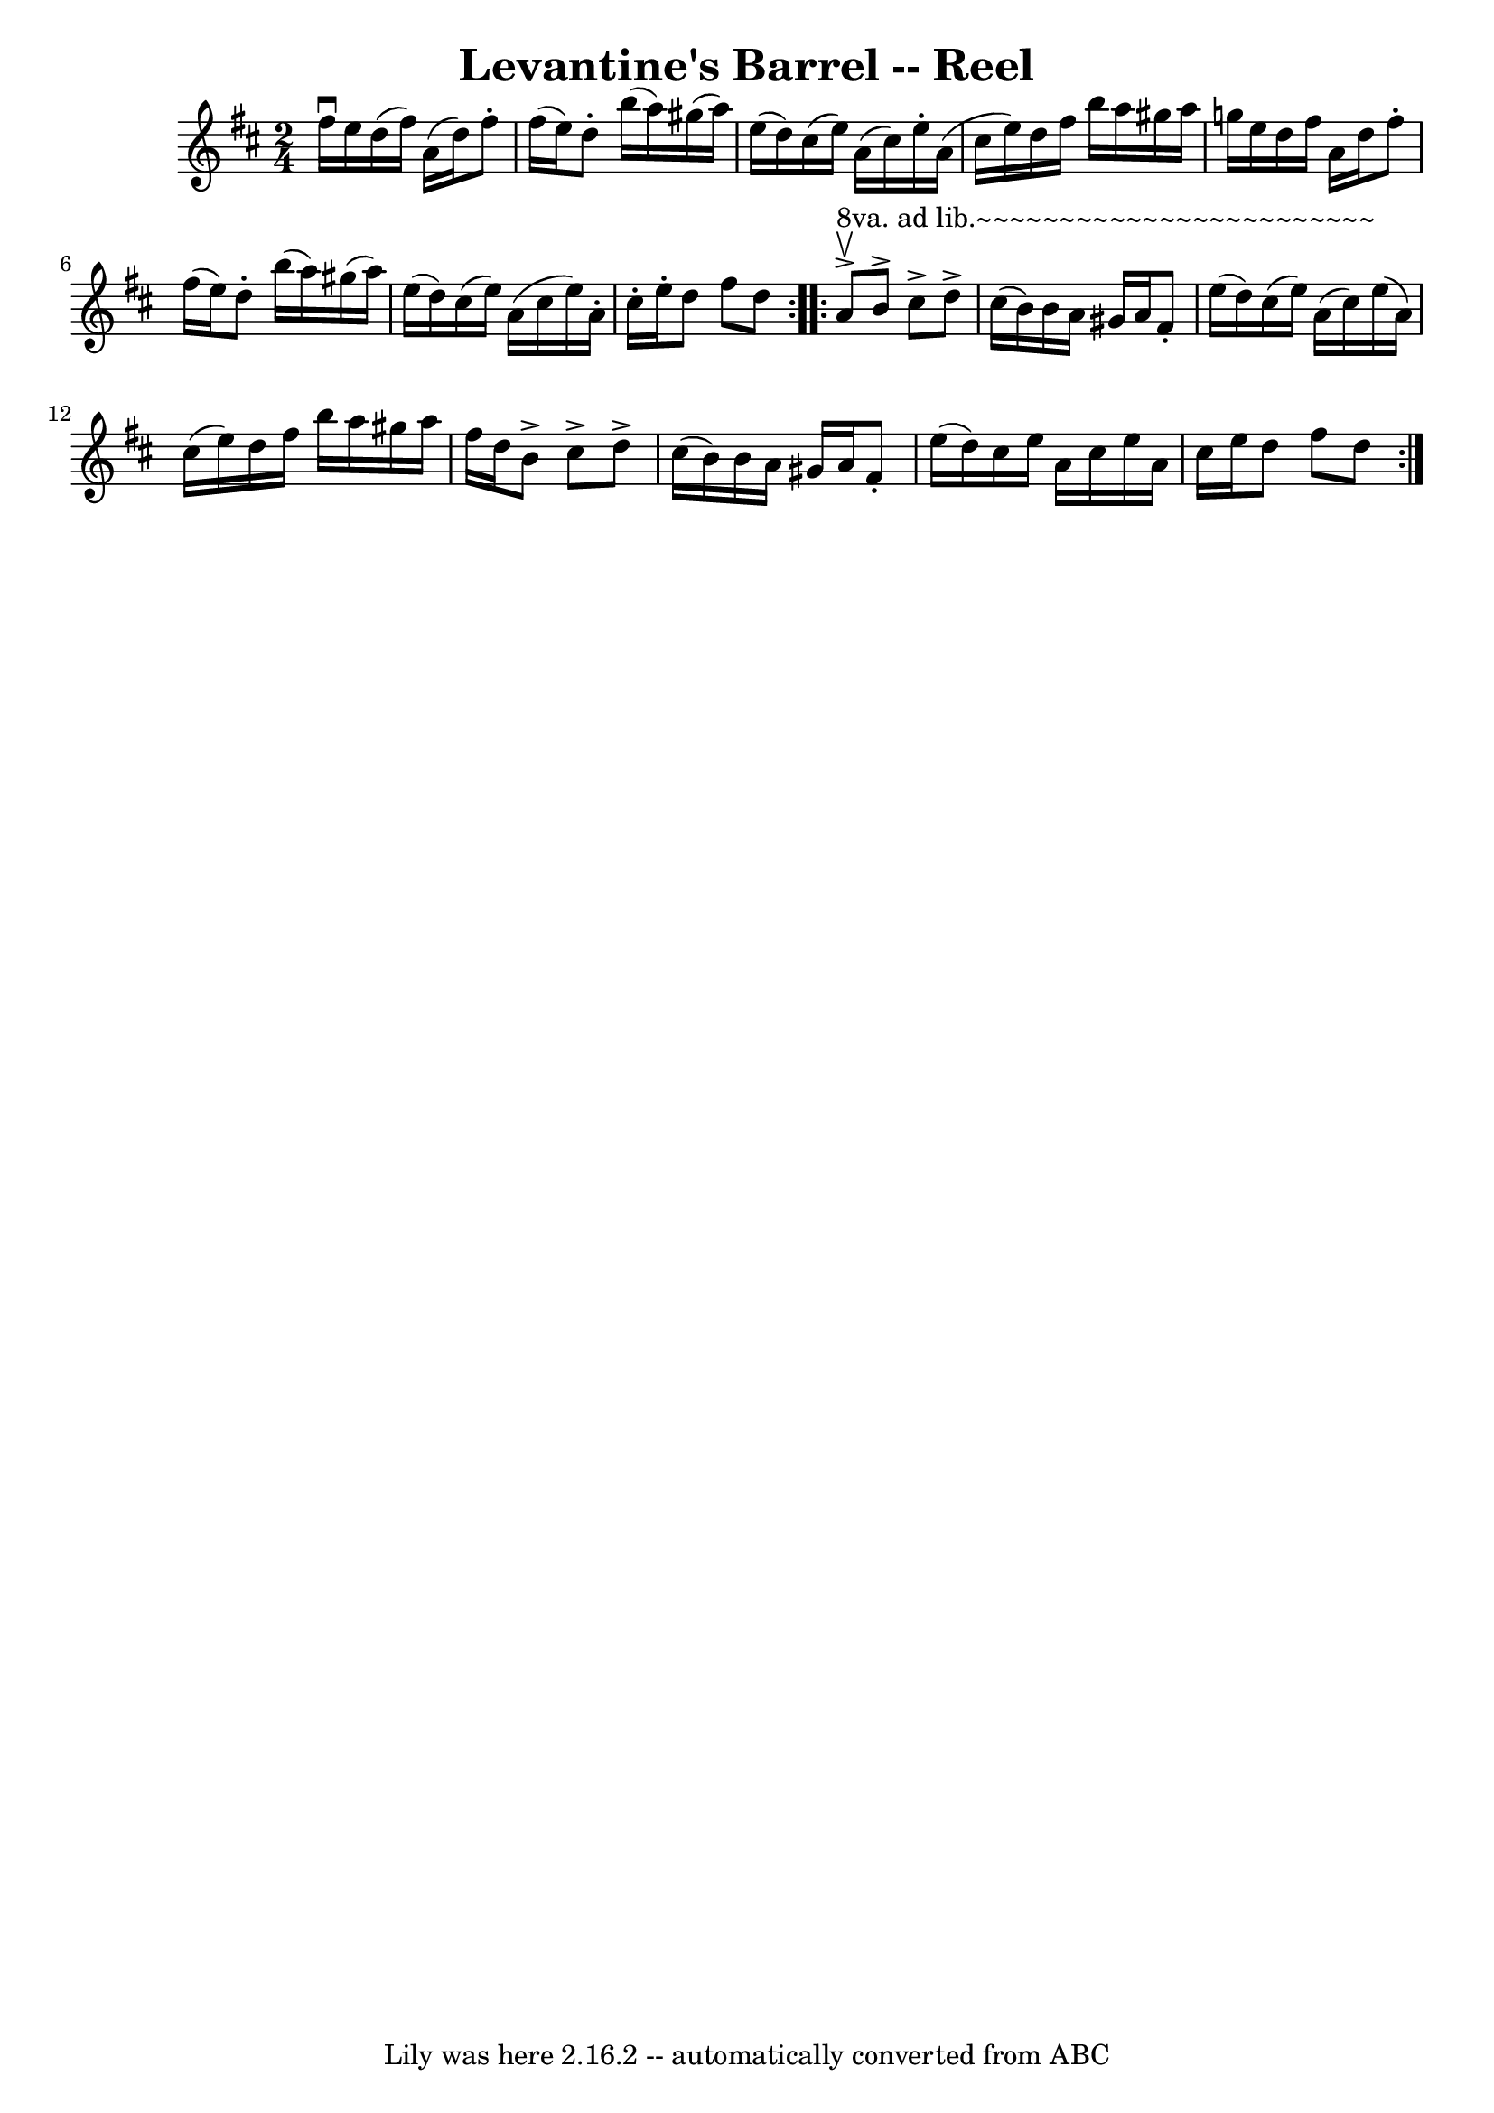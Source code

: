 \version "2.7.40"
\header {
	book = "Ryan's Mammoth Collection"
	crossRefNumber = "1"
	footnotes = "\\\\158"
	tagline = "Lily was here 2.16.2 -- automatically converted from ABC"
	title = "Levantine's Barrel -- Reel"
}
voicedefault =  {
\set Score.defaultBarType = "empty"

\repeat volta 2 {
\time 2/4 \key d \major fis''16^\downbow e''16  |
 d''16 (
fis''16) a'16 (d''16) fis''8 -. fis''16 (e''16)   |
 
 d''8 -. b''16 (a''16) gis''16 (a''16) e''16 (d''16)   
|
 cis''16 (e''16) a'16 (cis''16) e''16 -. a'16 (
cis''16 e''16)   |
 d''16 fis''16 b''16 a''16 gis''16 
 a''16 g''!16 e''16    |
 d''16 fis''16 a'16 d''16   
 fis''8 -. fis''16 (e''16)   |
 d''8 -. b''16 (a''16)   
gis''16 (a''16) e''16 (d''16)   |
 cis''16 (e''16)  
 a'16 (cis''16 e''16) a'16 -. cis''16 -. e''16 -.   |
   
d''8 fis''8 d''8  } \repeat volta 2 { a'8 
^"8va. ad lib.~~~~~~~~~~~~~~~~~~~~~~~~"^\accent^\upbow |
 b'8 
^\accent cis''8^\accent d''8^\accent cis''16 (b'16)   |
   
b'16 a'16 gis'16 a'16 fis'8 -. e''16 (d''16)   |
   
cis''16 (e''16) a'16 (cis''16) e''16 (a'16) cis''16 (
e''16)   |
 d''16 fis''16 b''16 a''16 gis''16 a''16   
 fis''16 d''16    |
 b'8^\accent cis''8^\accent d''8 
^\accent cis''16 (b'16)   |
 b'16 a'16 gis'16 a'16    
fis'8 -. e''16 (d''16)   |
 cis''16 e''16 a'16 cis''16 
 e''16 a'16 cis''16 e''16    |
 d''8 fis''8 d''8  }   
}

\score{
    <<

	\context Staff="default"
	{
	    \voicedefault 
	}

    >>
	\layout {
	}
	\midi {}
}
